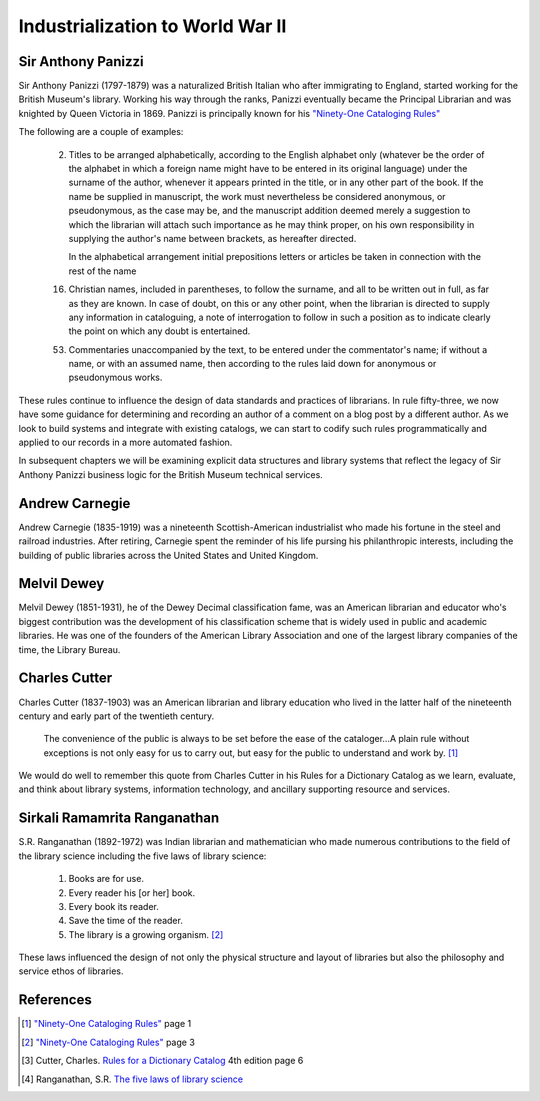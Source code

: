 =================================
Industrialization to World War II
=================================
Sir Anthony Panizzi
-------------------
Sir Anthony Panizzi (1797-1879) was a naturalized British Italian who after immigrating
to England, started working for the British Museum's library. Working his way through
the ranks, Panizzi eventually became the Principal Librarian and was knighted by
Queen Victoria in 1869. Panizzi is principally known for his `"Ninety-One Cataloging Rules"`_

The following are a couple of examples:

 2. Titles to be arranged alphabetically, according to the English alphabet only 
    (whatever be the order of the alphabet in which a foreign name might have to 
    be entered in its original language) under the surname of the author, whenever it 
    appears printed in the title, or in any other part of the book. If the name be 
    supplied in manuscript, the work must nevertheless be considered anonymous, or 
    pseudonymous, as the case may be, and the manuscript addition deemed merely a 
    suggestion to which the librarian will attach such importance as he may think 
    proper, on his own responsibility in supplying the author's name between brackets,
    as hereafter directed.
	 
    In the alphabetical arrangement initial prepositions letters or articles be 
    taken in connection with the rest of the name 
	 
 16. Christian names, included in parentheses, to follow the surname, and all to be 
     written out in full, as far as they are known. In case of doubt, on this or 
     any other point, when the librarian is directed to supply any information 
     in cataloguing, a note of interrogation to follow in such a position as to indicate 
     clearly the point on which any doubt is entertained.
	 
 53. Commentaries unaccompanied by the text, to be entered under the commentator's name;
     if without a name, or with an assumed name, then according to the rules laid down 
     for anonymous or pseudonymous works.

These rules continue to influence the design of data standards and practices of librarians.
In rule fifty-three, we now have some guidance for determining and recording an author of
a comment on a blog post by a different author. As we look to build systems and integrate
with existing catalogs, we can start to codify such rules programmatically and applied to
our records in a more automated fashion. 

In subsequent chapters we will be examining explicit data structures and library systems
that reflect the legacy of Sir Anthony Panizzi business logic for the British Museum technical 
services.

Andrew Carnegie
---------------
Andrew Carnegie (1835-1919) was a nineteenth Scottish-American industrialist who made his fortune in the  
steel and railroad industries. After retiring, Carnegie spent the reminder of his life
pursing his philanthropic interests, including the building of public libraries across 
the United States and United Kingdom.
 
Melvil Dewey
------------
Melvil Dewey (1851-1931), he of the Dewey Decimal classification fame, was an American librarian and educator 
who's biggest contribution was the development of his classification scheme that is widely used
in public and academic libraries. He was one of the founders of the American Library Association
and one of the largest library companies of the time, the Library Bureau.  

Charles Cutter
--------------
Charles Cutter (1837-1903) was an American librarian and library education who lived in the latter half
of the nineteenth century and early part of the twentieth century.
 
   The convenience of the public is always to be set before the ease of
   the cataloger...A plain rule without exceptions is not only easy for 
   us to carry out, but easy for the public to understand and work by. [#]_

We would do well to remember this quote from Charles Cutter in 
his Rules for a Dictionary Catalog as we learn, evaluate, and think about
library systems, information technology, and ancillary supporting resource
and services. 

Sirkali Ramamrita Ranganathan
-----------------------------
S.R. Ranganathan (1892-1972) was Indian librarian and mathematician who made numerous 
contributions to the field of the library science including the five laws of library
science:

    1. Books are for use.
    2. Every reader his [or her] book.
    3. Every book its reader.
    4. Save the time of the reader.
    5. The library is a growing organism. [#]_

These laws influenced the design of not only the physical structure and layout 
of libraries but also the philosophy and service ethos of libraries.

References
----------
.. [#] `"Ninety-One Cataloging Rules"`_ page 1
.. [#] `"Ninety-One Cataloging Rules"`_ page 3
.. [#] Cutter, Charles. `Rules for a Dictionary Catalog`_ 4th edition page 6
.. [#] Ranganathan, S.R. `The five laws of library science`_ 

.. _The five laws of library science: http://hdl.handle.net/2027/uc1.b99721

.. _"Ninety-One Cataloging Rules": http://books.google.com/books?id=PIYLAQAAIAAJ
.. _Rules for a Dictionary Catalog: http://books.google.com/books?id=2rQYAAAAMAAJ
